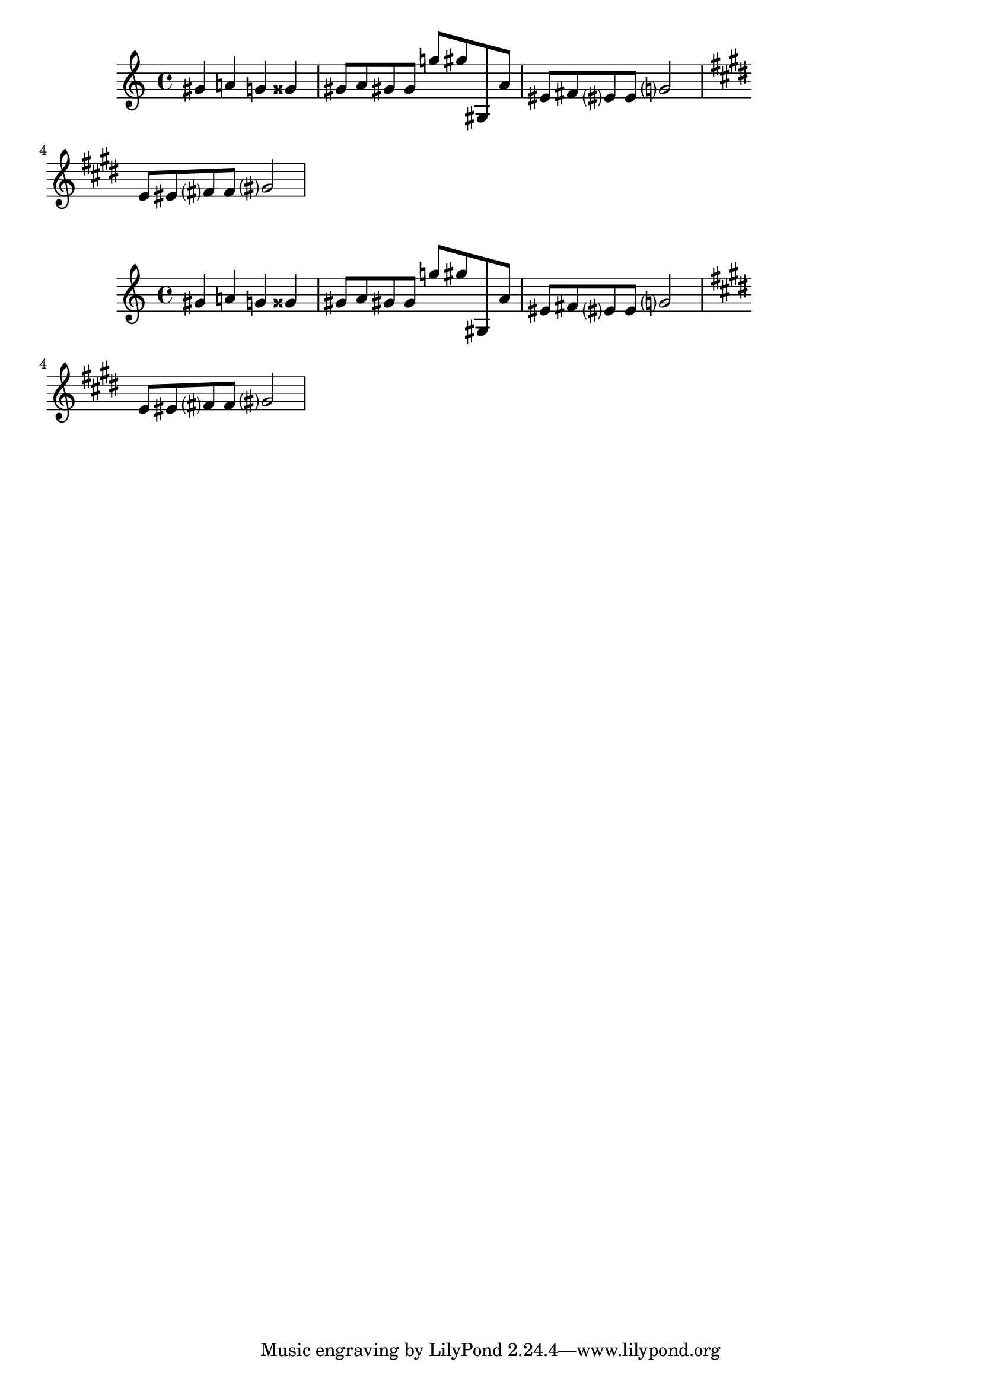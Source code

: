 \version "2.15.20"
\header {

texidoc = "Several automatic accidental rules
aim to reproduce contemporary music notation
practices:
@itemize
@item
@code{'dodecaphonic} style prints accidentals on every
note (including naturals)
@item
@code{'neo-modern style} prints accidentals on every note
(not including naturals), except when a note is
immediately repeated
@item
@code{'neo-modern-cautionary} style acts like neo-modern,
adding cautionary parentheses around accidentals.
@item
@code{'teaching} prints accidentals normally, but adds
cautionary accidentals when an accidental is
already included in the key signature.
@end itemize

Both scores should show the same accidentals.
"

}

\layout { ragged-right = ##t }

\score {
  \relative c'' {
    \accidentalStyle "dodecaphonic"
    gis4 a g gisis
    \accidentalStyle "neo-modern"
    gis8 a gis gis g' gis gis,, a'
    \accidentalStyle "neo-modern-cautionary"
    eis fis eis eis g2
    \accidentalStyle "teaching"
    \key e \major
    e8 eis fis fis gis2
  }
}

\score {
  \relative c'' {
    \set Staff.autoAccidentals = #'()
    \set Staff.autoCautionaries = #'()
    gis!4 a! g! gisis!
    gis!8 a gis! gis g'! gis! gis,,! a'
    eis! fis! eis? eis g?2
    \key e \major
    e8 eis! fis? fis gis?2
  }
}
